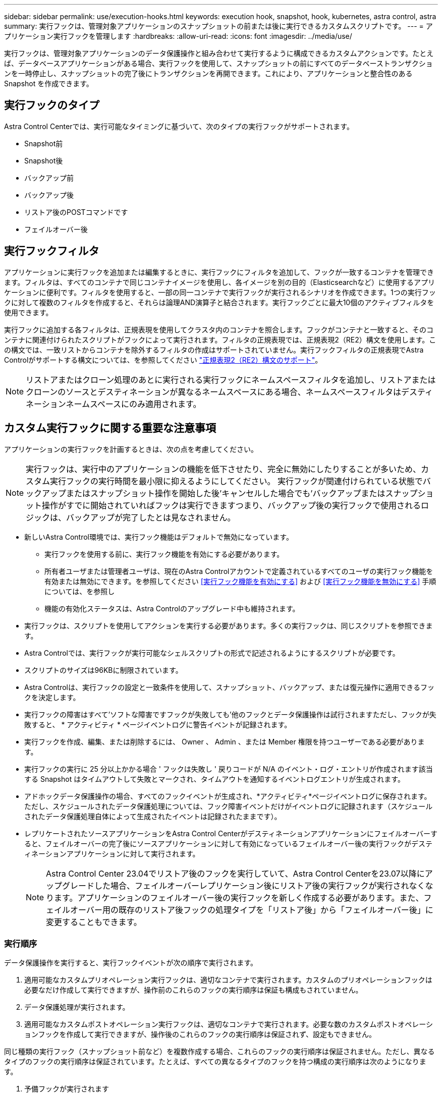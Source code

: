 ---
sidebar: sidebar 
permalink: use/execution-hooks.html 
keywords: execution hook, snapshot, hook, kubernetes, astra control, astra 
summary: 実行フックは、管理対象アプリケーションのスナップショットの前または後に実行できるカスタムスクリプトです。 
---
= アプリケーション実行フックを管理します
:hardbreaks:
:allow-uri-read: 
:icons: font
:imagesdir: ../media/use/


[role="lead"]
実行フックは、管理対象アプリケーションのデータ保護操作と組み合わせて実行するように構成できるカスタムアクションです。たとえば、データベースアプリケーションがある場合、実行フックを使用して、スナップショットの前にすべてのデータベーストランザクションを一時停止し、スナップショットの完了後にトランザクションを再開できます。これにより、アプリケーションと整合性のある Snapshot を作成できます。



== 実行フックのタイプ

Astra Control Centerでは、実行可能なタイミングに基づいて、次のタイプの実行フックがサポートされます。

* Snapshot前
* Snapshot後
* バックアップ前
* バックアップ後
* リストア後のPOSTコマンドです
* フェイルオーバー後




== 実行フックフィルタ

アプリケーションに実行フックを追加または編集するときに、実行フックにフィルタを追加して、フックが一致するコンテナを管理できます。フィルタは、すべてのコンテナで同じコンテナイメージを使用し、各イメージを別の目的（Elasticsearchなど）に使用するアプリケーションに便利です。フィルタを使用すると、一部の同一コンテナで実行フックが実行されるシナリオを作成できます。1つの実行フックに対して複数のフィルタを作成すると、それらは論理AND演算子と結合されます。実行フックごとに最大10個のアクティブフィルタを使用できます。

実行フックに追加する各フィルタは、正規表現を使用してクラスタ内のコンテナを照合します。フックがコンテナと一致すると、そのコンテナに関連付けられたスクリプトがフックによって実行されます。フィルタの正規表現では、正規表現2（RE2）構文を使用します。この構文では、一致リストからコンテナを除外するフィルタの作成はサポートされていません。実行フックフィルタの正規表現でAstra Controlがサポートする構文については、を参照してください https://github.com/google/re2/wiki/Syntax["正規表現2（RE2）構文のサポート"^]。


NOTE: リストアまたはクローン処理のあとに実行される実行フックにネームスペースフィルタを追加し、リストアまたはクローンのソースとデスティネーションが異なるネームスペースにある場合、ネームスペースフィルタはデスティネーションネームスペースにのみ適用されます。



== カスタム実行フックに関する重要な注意事項

アプリケーションの実行フックを計画するときは、次の点を考慮してください。

[NOTE]
====
実行フックは、実行中のアプリケーションの機能を低下させたり、完全に無効にしたりすることが多いため、カスタム実行フックの実行時間を最小限に抑えるようにしてください。
実行フックが関連付けられている状態でバックアップまたはスナップショット操作を開始した後'キャンセルした場合でも'バックアップまたはスナップショット操作がすでに開始されていればフックは実行できますつまり、バックアップ後の実行フックで使用されるロジックは、バックアップが完了したとは見なされません。

====
* 新しいAstra Control環境では、実行フック機能はデフォルトで無効になっています。
+
** 実行フックを使用する前に、実行フック機能を有効にする必要があります。
** 所有者ユーザまたは管理者ユーザは、現在のAstra Controlアカウントで定義されているすべてのユーザの実行フック機能を有効または無効にできます。を参照してください <<実行フック機能を有効にする>> および <<実行フック機能を無効にする>> 手順については、を参照し
** 機能の有効化ステータスは、Astra Controlのアップグレード中も維持されます。


* 実行フックは、スクリプトを使用してアクションを実行する必要があります。多くの実行フックは、同じスクリプトを参照できます。
* Astra Controlでは、実行フックが実行可能なシェルスクリプトの形式で記述されるようにするスクリプトが必要です。
* スクリプトのサイズは96KBに制限されています。
* Astra Controlは、実行フックの設定と一致条件を使用して、スナップショット、バックアップ、または復元操作に適用できるフックを決定します。
* 実行フックの障害はすべて'ソフトな障害ですフックが失敗しても'他のフックとデータ保護操作は試行されますただし、フックが失敗すると、 * アクティビティ * ページイベントログに警告イベントが記録されます。
* 実行フックを作成、編集、または削除するには、 Owner 、 Admin 、または Member 権限を持つユーザーである必要があります。
* 実行フックの実行に 25 分以上かかる場合 ' フックは失敗し ' 戻りコードが N/A のイベント・ログ・エントリが作成されます該当する Snapshot はタイムアウトして失敗とマークされ、タイムアウトを通知するイベントログエントリが生成されます。
* アドホックデータ保護操作の場合、すべてのフックイベントが生成され、*アクティビティ*ページイベントログに保存されます。ただし、スケジュールされたデータ保護処理については、フック障害イベントだけがイベントログに記録されます（スケジュールされたデータ保護処理自体によって生成されたイベントは記録されたままです）。
* レプリケートされたソースアプリケーションをAstra Control Centerがデスティネーションアプリケーションにフェイルオーバーすると、フェイルオーバーの完了後にソースアプリケーションに対して有効になっているフェイルオーバー後の実行フックがデスティネーションアプリケーションに対して実行されます。
+

NOTE: Astra Control Center 23.04でリストア後のフックを実行していて、Astra Control Centerを23.07以降にアップグレードした場合、フェイルオーバーレプリケーション後にリストア後の実行フックが実行されなくなります。アプリケーションのフェイルオーバー後の実行フックを新しく作成する必要があります。また、フェイルオーバー用の既存のリストア後フックの処理タイプを「リストア後」から「フェイルオーバー後」に変更することもできます。





=== 実行順序

データ保護操作を実行すると、実行フックイベントが次の順序で実行されます。

. 適用可能なカスタムプリオペレーション実行フックは、適切なコンテナで実行されます。カスタムのプリオペレーションフックは必要なだけ作成して実行できますが、操作前のこれらのフックの実行順序は保証も構成もされていません。
. データ保護処理が実行されます。
. 適用可能なカスタムポストオペレーション実行フックは、適切なコンテナで実行されます。必要な数のカスタムポストオペレーションフックを作成して実行できますが、操作後のこれらのフックの実行順序は保証されず、設定もできません。


同じ種類の実行フック（スナップショット前など）を複数作成する場合、これらのフックの実行順序は保証されません。ただし、異なるタイプのフックの実行順序は保証されています。たとえば、すべての異なるタイプのフックを持つ構成の実行順序は次のようになります。

. 予備フックが実行されます
. スナップショット前フックが実行されます
. スナップショット後フックが実行されます
. バックアップ後のフックが実行されます
. 復元後のフックが実行されます


シナリオ番号2のこの設定の例は、の表を参照してください <<フックが実行されるかどうかを確認します>>。


NOTE: 本番環境で実行スクリプトを有効にする前に、必ず実行フックスクリプトをテストしてください。'kubectl exec' コマンドを使用すると、スクリプトを簡単にテストできます。本番環境で実行フックを有効にしたら、作成されたSnapshotとバックアップをテストして整合性があることを確認します。これを行うには、アプリケーションを一時的なネームスペースにクローニングし、スナップショットまたはバックアップをリストアしてから、アプリケーションをテストします。



=== フックが実行されるかどうかを確認します

次の表を使用して、アプリケーションでカスタム実行フックが実行されるかどうかを判断します。

アプリケーションの高レベルの処理は、すべてスナップショット、バックアップ、またはリストアの基本的な処理のいずれかを実行することで構成されることに注意してください。シナリオによっては、クローニング処理はこれらの処理のさまざまな組み合わせで構成されるため、クローン処理を実行する実行フックはさまざまです。

In Placeリストア処理では既存のSnapshotまたはバックアップが必要になるため、これらの処理ではSnapshotまたはバックアップフックは実行されません。

[NOTE]
====
開始してスナップショットを含むバックアップをキャンセルし'実行フックが関連付けられている場合は'一部のフックが実行され'ほかのフックが実行されないことがありますつまり、バックアップ後の実行フックでは、バックアップが完了したとは判断できません。キャンセルしたバックアップに関連する実行フックがある場合は、次の点に注意してください。

* バックアップ前およびバックアップ後のフックは常に実行されます。
* バックアップに新しいスナップショットが含まれており'スナップショットが開始されている場合は'スナップショット前フックとスナップショット後フックが実行されます
* スナップショットの開始前にバックアップがキャンセルされた場合は'スナップショット前フックとスナップショット後フックは実行されません


====
|===
| シナリオ（ Scenario ） | 操作 | 既存のSnapshot | 既存のバックアップ | ネームスペース | クラスタ | スナップショットフックが実行されます | バックアップフックが実行されます | フックを元に戻します | フェールオーバーフックの実行 


| 1. | クローン | N | N | 新規 | 同じ | Y | N | Y | N 


| 2. | クローン | N | N | 新規 | 違う | Y | Y | Y | N 


| 3. | クローンまたはリストア | Y | N | 新規 | 同じ | N | N | Y | N 


| 4. | クローンまたはリストア | N | Y | 新規 | 同じ | N | N | Y | N 


| 5. | クローンまたはリストア | Y | N | 新規 | 違う | N | N | Y | N 


| 6. | クローンまたはリストア | N | Y | 新規 | 違う | N | N | Y | N 


| 7. | リストア | Y | N | 既存 | 同じ | N | N | Y | N 


| 8 | リストア | N | Y | 既存 | 同じ | N | N | Y | N 


| 9 | スナップショット | 該当なし | 該当なし | 該当なし | 該当なし | Y | 該当なし | 該当なし | N 


| 10 | バックアップ | N | 該当なし | 該当なし | 該当なし | Y | Y | 該当なし | N 


| 11 | バックアップ | Y | 該当なし | 該当なし | 該当なし | N | N | 該当なし | N 


| 12 | フェイルオーバー | Y | 該当なし | レプリケーションで作成 | 違う | N | N | N | Y 


| 13 | フェイルオーバー | Y | 該当なし | レプリケーションで作成 | 同じ | N | N | N | Y 
|===


== 実行フックの例

にアクセスします https://github.com/NetApp/Verda["NetApp Verda GitHubプロジェクト"] Apache CassandraやElasticsearchなどの一般的なアプリケーションの実行フックをダウンロードします。また、独自のカスタム実行フックを構築するための例やアイデアを得ることもできます。



== 実行フック機能を有効にする

所有者または管理者ユーザーの場合は、実行フック機能を有効にできます。この機能を有効にすると、このAstra Controlアカウントで定義されているすべてのユーザが実行フックを使用して、既存の実行フックとフックスクリプトを表示できます。

.手順
. 「 * アプリケーション」に移動し、管理アプリの名前を選択します。
. [ 実行フック * ] タブを選択します。
. *実行フックを有効にする*を選択します。
+
*アカウント*>*機能設定*タブが表示されます。

. Execution Hooks*ペインで、設定メニューを選択します。
. [ 有効 ] を選択します。
. 表示されるセキュリティ警告を確認します。
. [はい、実行フックを有効にする]*を選択します。




== 実行フック機能を無効にする

所有者または管理者ユーザは、このAstra Controlアカウントで定義されているすべてのユーザに対して実行フック機能を無効にすることができます。実行フック機能を無効にする前に、既存の実行フックをすべて削除する必要があります。を参照してください <<実行フックを削除します>> 既存の実行フックを削除する手順については、を参照してください。

.手順
. [アカウント]*に移動し、*[機能設定]*タブを選択します。
. [ 実行フック * ] タブを選択します。
. Execution Hooks*ペインで、設定メニューを選択します。
. [*Disable*] を選択します。
. 表示される警告を確認します。
. を入力します `disable` をクリックして、すべてのユーザに対してこの機能を無効にすることを確認します。
. [はい、無効にする]*を選択します。




== 既存の実行フックを表示します

アプリケーションの既存のカスタム実行フックを表示できます。

.手順
. 「 * アプリケーション」に移動し、管理アプリの名前を選択します。
. [ 実行フック * ] タブを選択します。
+
有効または無効になっているすべての実行フックを結果リストに表示できます。フックのステータス、一致するコンテナの数、作成時間、および実行時間（プリ/ポストオペレーション）を確認できます。を選択できます `+` アイコンをクリックして、実行するコンテナのリストを展開します。このアプリケーションの実行フックに関連するイベントログを表示するには、*アクティビティ*タブに移動します。





== 既存のスクリプトを表示します

アップロードされた既存のスクリプトを表示できます。このページでは、使用中のスクリプトと、使用中のフックを確認することもできます。

.手順
. 「*アカウント*」に移動します。
. [*スクリプト*]タブを選択します。
+
このページには、アップロードされた既存のスクリプトのリストが表示されます。[使用者*]列には、各スクリプトを使用している実行フックが表示されます。





== スクリプトを追加します

各実行フックは、スクリプトを使用してアクションを実行する必要があります。実行フックが参照できるスクリプトを1つ以上追加できます。多くの実行フックは同じスクリプトを参照できます。これにより、1つのスクリプトを変更するだけで多くの実行フックを更新できます。

.手順
. 実行フック機能が <<実行フック機能を有効にする,有効>>。
. 「*アカウント*」に移動します。
. [*スクリプト*]タブを選択します。
. 「 * 追加」を選択します。
. 次のいずれかを実行します。
+
** カスタムスクリプトをアップロードする。
+
... [ ファイルのアップロード（ Upload file ） ] オプションを選択します。
... ファイルを参照してアップロードします。
... スクリプトに一意の名前を付けます。
... （オプション）他の管理者がスクリプトについて知っておく必要があるメモを入力します。
... 「*スクリプトを保存*」を選択します。


** クリップボードからカスタムスクリプトを貼り付けます。
+
... [貼り付け（Paste）]または[タイプ（* type）]オプションを選択する
... テキストフィールドを選択し、スクリプトテキストをフィールドに貼り付けます。
... スクリプトに一意の名前を付けます。
... （オプション）他の管理者がスクリプトについて知っておく必要があるメモを入力します。




. 「*スクリプトを保存*」を選択します。


.結果
新しいスクリプトが、[*スクリプト*]タブのリストに表示されます。



== スクリプトを削除します

不要になって実行フックで使用されなくなったスクリプトは、システムから削除できます。

.手順
. 「*アカウント*」に移動します。
. [*スクリプト*]タブを選択します。
. 削除するスクリプトを選択し、「*アクション*」列のメニューを選択します。
. 「 * 削除」を選択します。



NOTE: スクリプトが1つまたは複数の実行フックに関連付けられている場合、*Delete*アクションは使用できません。スクリプトを削除するには、まず関連する実行フックを編集し、別のスクリプトに関連付けます。



== カスタム実行フックを作成します

アプリケーションのカスタム実行フックを作成してAstra Controlに追加できます。を参照してください <<実行フックの例>> フックの例を参照してください。実行フックを作成するには、 Owner 、 Admin 、または Member のいずれかの権限が必要です。


NOTE: 実行フックとして使用するカスタムシェルスクリプトを作成する場合は、特定のコマンドを実行するか、実行可能ファイルへの完全パスを指定する場合を除き、ファイルの先頭に適切なシェルを指定するようにしてください。

.手順
. 実行フック機能が <<実行フック機能を有効にする,有効>>。
. 「 * アプリケーション」を選択し、管理アプリの名前を選択します。
. [ 実行フック * ] タブを選択します。
. 「 * 追加」を選択します。
. [フックの詳細*（Hook Details *）]領域で、次の
+
.. *操作*ドロップダウンメニューから操作タイプを選択して、フックをいつ実行するかを決定します。
.. フックの一意の名前を入力します。
.. （オプション）実行中にフックに渡す引数を入力し、各引数を入力した後で Enter キーを押して、それぞれを記録します。


. （オプション）*フックフィルタの詳細*（* Hook Filter Details *）領域で、実行フックが実行されるコンテナを制御するフィルタを追加できます。
+
.. [*フィルタの追加*]を選択します。
.. [フックフィルタータイプ*]列で、フィルターを適用する属性をドロップダウンメニューから選択します。
.. [*Regex*]列に、フィルタとして使用する正規表現を入力します。Astra Controlでは、を使用します https://github.com/google/re2/wiki/Syntax["正規表現2（RE2）正規表現の正規表現構文"^]。
+

NOTE: 正規表現フィールドに他のテキストを含まない属性（ポッド名など）の正確な名前でフィルタリングすると、部分文字列の照合が実行されます。正確な名前とその名前だけを照合するには、完全に一致する文字列の一致構文を使用します（例： `^exact_podname$`）。

.. フィルタをさらに追加するには、*フィルタを追加*を選択します。
+

NOTE: 実行フックの複数のフィルタは、論理AND演算子と結合されます。実行フックごとに最大10個のアクティブフィルタを使用できます。



. 完了したら、「*次へ*」を選択します。
. [* スクリプト * （ * Script * ） ] 領域で、次のいずれかを実行します。
+
** 新しいスクリプトを追加します。
+
... 「 * 追加」を選択します。
... 次のいずれかを実行します。
+
**** カスタムスクリプトをアップロードする。
+
..... [ ファイルのアップロード（ Upload file ） ] オプションを選択します。
..... ファイルを参照してアップロードします。
..... スクリプトに一意の名前を付けます。
..... （オプション）他の管理者がスクリプトについて知っておく必要があるメモを入力します。
..... 「*スクリプトを保存*」を選択します。


**** クリップボードからカスタムスクリプトを貼り付けます。
+
..... [貼り付け（Paste）]または[タイプ（* type）]オプションを選択する
..... テキストフィールドを選択し、スクリプトテキストをフィールドに貼り付けます。
..... スクリプトに一意の名前を付けます。
..... （オプション）他の管理者がスクリプトについて知っておく必要があるメモを入力します。






** リストから既存のスクリプトを選択します。
+
このスクリプトを使用するように実行フックに指示します。



. 「 * 次へ * 」を選択します。
. 実行フックの設定を確認します。
. 「 * 追加」を選択します。




== 実行フックの状態を確認します

スナップショット、バックアップ、または復元操作の実行が終了したら、操作の一部として実行された実行フックの状態を確認できます。このステータス情報を使用して、実行フックを保持するか、変更するか、削除するかを決定できます。

.手順
. 「 * アプリケーション」を選択し、管理アプリの名前を選択します。
. [*データ保護*]タブを選択します。
. 実行中のSnapshotを表示するには「* Snapshots」を選択し、実行中のバックアップを表示するには「* Backups」を選択します。
+
フック状態*は、操作完了後の実行フックランのステータスを示します。状態にカーソルを合わせると、詳細を確認できます。たとえば、スナップショット中に実行フック障害が発生した場合、そのスナップショットのフック状態にカーソルを合わせると、失敗した実行フックのリストが表示されます。各失敗の理由を確認するには、左側のナビゲーション領域の*アクティビティ*ページを確認します。





== スクリプトの使用状況を表示します

どの実行フックがAstra Control Web UIの特定のスクリプトを使用しているかを確認できます。

.手順
. 「 * アカウント * 」を選択します。
. [*スクリプト*]タブを選択します。
+
スクリプトのリストにある* Used by *列には、リスト内の各スクリプトを使用しているフックの詳細が表示されます。

. 目的のスクリプトの[使用者*]列の情報を選択します。
+
より詳細なリストが表示され、スクリプトを使用しているフックの名前と、それらが実行されるように構成されている操作のタイプが示されます。





== 実行フックを編集します

実行フックを編集して、その属性、フィルタ、または使用するスクリプトを変更できます。実行フックを編集するには、Owner、Admin、またはMemberのいずれかの権限が必要です。

.手順
. 「 * アプリケーション」を選択し、管理アプリの名前を選択します。
. [ 実行フック * ] タブを選択します。
. 編集するフックの*アクション*列のオプションメニューを選択します。
. 「 * 編集 * 」を選択します。
. 各セクションを完了したら、「*次へ*」を選択して、必要な変更を行います。
. [ 保存（ Save ） ] を選択します。




== 実行フックを無効にします

アプリケーションのスナップショットの前または後に実行を一時的に禁止する場合は、実行フックを無効にできます。実行フックを無効にするには、 Owner 、 Admin 、または Member のいずれかの権限が必要です。

.手順
. 「 * アプリケーション」を選択し、管理アプリの名前を選択します。
. [ 実行フック * ] タブを選択します。
. 無効にするフックの * アクション * 列のオプションメニューを選択します。
. [*Disable*] を選択します。




== 実行フックを削除します

不要になった実行フックは完全に削除できます。実行フックを削除するには、 Owner 、 Admin 、または Member のいずれかの権限が必要です。

.手順
. 「 * アプリケーション」を選択し、管理アプリの名前を選択します。
. [ 実行フック * ] タブを選択します。
. 削除するフックの * アクション * 列のオプションメニューを選択します。
. 「 * 削除」を選択します。
. 表示されたダイアログで、「delete」と入力して確定します。
. [はい]を選択し、実行フックを削除します。*




== を参照してください。

* https://github.com/NetApp/Verda["NetApp Verda GitHubプロジェクト"]

